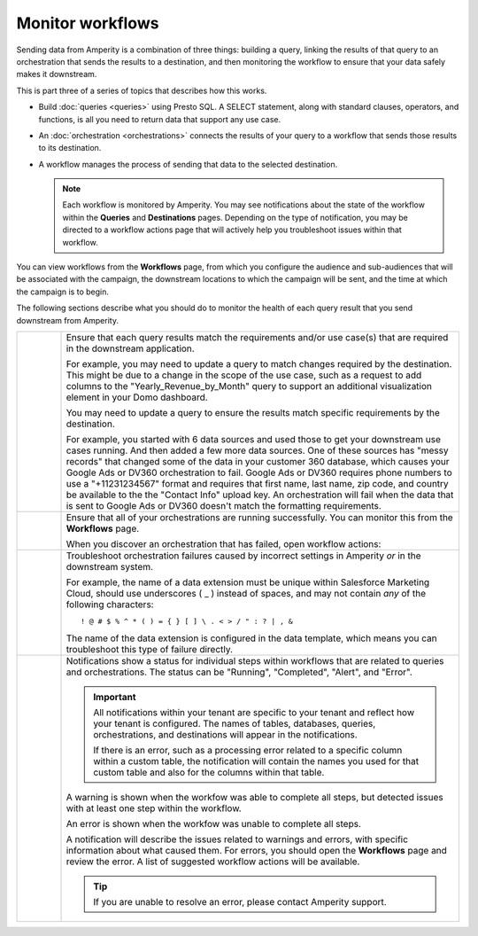 .. https://docs.amperity.com/amp360/


.. meta::
    :description lang=en:
        Monitor workflows that use orchestrations to send query results to various destinations.

.. meta::
    :content class=swiftype name=body data-type=text:
        Monitor workflows that use orchestrations to send query results to various destinations.

.. meta::
    :content class=swiftype name=title data-type=string:
        Monitor workflows

==================================================
Monitor workflows
==================================================

.. workflows-static-intro-start

Sending data from Amperity is a combination of three things: building a query, linking the results of that query to an orchestration that sends the results to a destination, and then monitoring the workflow to ensure that your data safely makes it downstream.

This is part three of a series of topics that describes how this works.

* Build :doc:`queries <queries>` using Presto SQL. A SELECT statement, along with standard clauses, operators, and functions, is all you need to return data that support any use case.
* An :doc:`orchestration <orchestrations>` connects the results of your query to a workflow that sends those results to its destination.
* A workflow manages the process of sending that data to the selected destination.

  .. note:: Each workflow is monitored by Amperity. You may see notifications about the state of the workflow within the **Queries** and **Destinations** pages. Depending on the type of notification, you may be directed to a workflow actions page that will actively help you troubleshoot issues within that workflow.

.. workflows-static-intro-end

.. workflows-howitworks-start

You can view workflows from the **Workflows** page, from which you configure the audience and sub-audiences that will be associated with the campaign, the downstream locations to which the campaign will be sent, and the time at which the campaign is to begin.

.. workflows-howitworks-end

.. workflows-howitworks-steps-start

The following sections describe what you should do to monitor the health of each query result that you send downstream from Amperity.

.. workflows-howitworks-steps-end

.. workflows-howitworks-callouts-start

.. list-table::
   :widths: 10 90
   :header-rows: 0


   * - .. image:: ../../images/steps-01.png
          :width: 60 px
          :alt: Step 1.
          :align: left
          :class: no-scaled-link
     - Ensure that each query results match the requirements and/or use case(s) that are required in the downstream application. 

       For example, you may need to update a query to match changes required by the destination. This might be due to a change in the scope of the use case, such as a request to add columns to the "Yearly_Revenue_by_Month" query to support an additional visualization element in your Domo dashboard.

       You may need to update a query to ensure the results match specific requirements by the destination.

       For example, you started with 6 data sources and used those to get your downstream use cases running. And then added a few more data sources. One of these sources has "messy records" that changed some of the data in your customer 360 database, which causes your Google Ads or DV360 orchestration to fail. Google Ads or DV360 requires phone numbers to use a "+11231234567" format and requires that first name, last name, zip code, and country be available to the the "Contact Info" upload key. An orchestration will fail when the data that is sent to Google Ads or DV360 doesn't match the formatting requirements.


   * - .. image:: ../../images/steps-02.png
          :width: 60 px
          :alt: Step 2.
          :align: left
          :class: no-scaled-link
     - Ensure that all of your orchestrations are running successfully. You can monitor this from the **Workflows** page.

       .. include:: ../../amperity_reference/source/workflows.rst
          :start-after: .. workflows-howto-resolve-errors-start
          :end-before: .. workflows-howto-resolve-errors-end

       .. image:: ../../images/mockups-workflow-failed.png
          :width: 600 px
          :alt: The Workflow page, showing a workflow with errors.
          :align: left
          :class: no-scaled-link

       When you discover an orchestration that has failed, open workflow actions:

       .. include:: ../../amperity_reference/source/workflows.rst
          :start-after: .. workflows-howto-resolve-errors-steps-start
          :end-before: .. workflows-howto-resolve-errors-steps-end


   * - .. image:: ../../images/steps-03.png
          :width: 60 px
          :alt: Step 3.
          :align: left
          :class: no-scaled-link
     - Troubleshoot orchestration failures caused by incorrect settings in Amperity *or* in the downstream system.

       For example, the name of a data extension must be unique within Salesforce Marketing Cloud, should use underscores ( _ ) instead of spaces, and may not contain *any* of the following characters:

       ::

          ! @ # $ % ^ * ( ) = { } [ ] \ . < > / " : ? | , &

       The name of the data extension is configured in the data template, which means you can troubleshoot this type of failure directly.


   * - .. image:: ../../images/steps-04.png
          :width: 60 px
          :alt: Step 4.
          :align: left
          :class: no-scaled-link
     - Notifications show a status for individual steps within workflows that are related to queries and orchestrations. The status can be "Running", "Completed", "Alert", and "Error".

       .. important:: All notifications within your tenant are specific to your tenant and reflect how your tenant is configured. The names of tables, databases, queries, orchestrations, and destinations will appear in the notifications.

          If there is an error, such as a processing error related to a specific column within a custom table, the notification will contain the names you used for that custom table and also for the columns within that table.

       A warning is shown when the workfow was able to complete all steps, but detected issues with at least one step within the workflow.

       An error is shown when the workfow was unable to complete all steps.

       A notification will describe the issues related to warnings and errors, with specific information about what caused them. For errors, you should open the **Workflows** page and review the error. A list of suggested workflow actions will be available.

       .. tip:: If you are unable to resolve an error, please contact Amperity support.

.. workflows-howitworks-callouts-end
